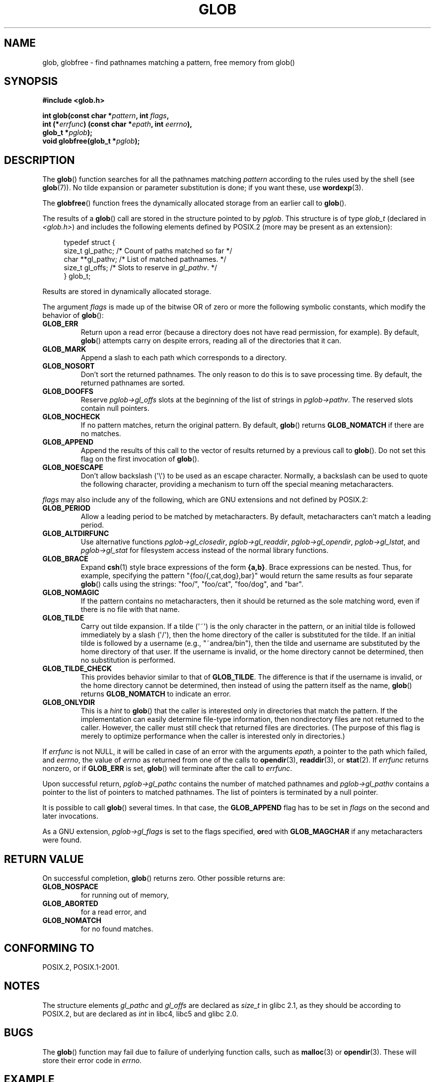 .\" Copyright (c) 1993 by Thomas Koenig (ig25@rz.uni-karlsruhe.de)
.\"
.\" %%%LICENSE_START(VERBATIM)
.\" Permission is granted to make and distribute verbatim copies of this
.\" manual provided the copyright notice and this permission notice are
.\" preserved on all copies.
.\"
.\" Permission is granted to copy and distribute modified versions of this
.\" manual under the conditions for verbatim copying, provided that the
.\" entire resulting derived work is distributed under the terms of a
.\" permission notice identical to this one.
.\"
.\" Since the Linux kernel and libraries are constantly changing, this
.\" manual page may be incorrect or out-of-date.  The author(s) assume no
.\" responsibility for errors or omissions, or for damages resulting from
.\" the use of the information contained herein.  The author(s) may not
.\" have taken the same level of care in the production of this manual,
.\" which is licensed free of charge, as they might when working
.\" professionally.
.\"
.\" Formatted or processed versions of this manual, if unaccompanied by
.\" the source, must acknowledge the copyright and authors of this work.
.\" %%%LICENSE_END
.\"
.\" Modified Wed Jul 28 11:12:17 1993 by Rik Faith (faith@cs.unc.edu)
.\" Modified Mon May 13 23:08:50 1996 by Martin Schulze (joey@linux.de)
.\" Modified 11 May 1998 by Joseph S. Myers (jsm28@cam.ac.uk)
.\" Modified 990912 by aeb
.\" 2007-10-10 mtk
.\"     Added description of GLOB_TILDE_NOMATCH
.\"     Expanded the description of various flags
.\"     Various wording fixes.
.\"
.TH GLOB 3  2007-10-10 "GNU" "Linux Programmer's Manual"
.SH NAME
glob, globfree \- find pathnames matching a pattern, free memory from glob()
.SH SYNOPSIS
.nf
.B #include <glob.h>
.sp
.BI "int glob(const char *" pattern ", int " flags ,
.br
.BI "         int (*" errfunc ") (const char *" epath ", int " eerrno ),
.br
.BI "         glob_t *" pglob );
.br
.BI "void globfree(glob_t *" pglob );
.fi
.SH DESCRIPTION
The
.BR glob ()
function searches for all the pathnames matching
.I pattern
according to the rules used by the shell (see
.BR glob (7)).
No tilde expansion or parameter substitution is done; if you want
these, use
.BR wordexp (3).
.PP
The
.BR globfree ()
function frees the dynamically allocated storage from an earlier call
to
.BR glob ().
.PP
The results of a
.BR glob ()
call are stored in the structure pointed to by
.IR pglob .
This structure is of type
.I glob_t
(declared in
.IR <glob.h> )
and includes the following elements defined by POSIX.2 (more may be
present as an extension):
.PP
.br
.in +4n
.nf
typedef struct {
    size_t   gl_pathc;    /* Count of paths matched so far  */
    char   **gl_pathv;    /* List of matched pathnames.  */
    size_t   gl_offs;     /* Slots to reserve in \fIgl_pathv\fP.  */
} glob_t;
.fi
.in
.PP
Results are stored in dynamically allocated storage.
.PP
The argument
.I flags
is made up of the bitwise OR of zero or more the following symbolic
constants, which modify the behavior of
.BR glob ():
.TP
.B GLOB_ERR
Return upon a read error (because a directory does not
have read permission, for example).
By default,
.BR glob ()
attempts carry on despite errors,
reading all of the directories that it can.
.TP
.B GLOB_MARK
Append a slash to each path which corresponds to a directory.
.TP
.B GLOB_NOSORT
Don't sort the returned pathnames.
The only reason to do this is to save processing time.
By default, the returned pathnames are sorted.
.TP
.B GLOB_DOOFFS
Reserve
.I pglob\->gl_offs
slots at the beginning of the list of strings in
.IR pglob\->pathv .
The reserved slots contain null pointers.
.TP
.B GLOB_NOCHECK
If no pattern matches, return the original pattern.
By default,
.BR glob ()
returns
.B GLOB_NOMATCH
if there are no matches.
.TP
.B GLOB_APPEND
Append the results of this call to the vector of results
returned by a previous call to
.BR glob ().
Do not set this flag on the first invocation of
.BR glob ().
.TP
.B GLOB_NOESCAPE
Don't allow backslash (\(aq\\\(aq) to be used as an escape
character.
Normally, a backslash can be used to quote the following character,
providing a mechanism to turn off the special meaning
metacharacters.
.PP
.I flags
may also include any of the following, which are GNU
extensions and not defined by POSIX.2:
.TP
.B GLOB_PERIOD
Allow a leading period to be matched by metacharacters.
By default, metacharacters can't match a leading period.
.TP
.B GLOB_ALTDIRFUNC
Use alternative functions
.IR pglob\->gl_closedir ,
.IR pglob\->gl_readdir ,
.IR pglob\->gl_opendir ,
.IR pglob\->gl_lstat ", and"
.I pglob\->gl_stat
for filesystem access instead of the normal library
functions.
.TP
.B GLOB_BRACE
Expand
.BR csh (1)
style brace expressions of the form
.BR {a,b} .
Brace expressions can be nested.
Thus, for example, specifying the pattern
"{foo/{,cat,dog},bar}" would return the same results as four separate
.BR glob ()
calls using the strings:
"foo/",
"foo/cat",
"foo/dog",
and
"bar".
.TP
.B GLOB_NOMAGIC
If the pattern contains no metacharacters,
then it should be returned as the sole matching word,
even if there is no file with that name.
.TP
.B GLOB_TILDE
Carry out tilde expansion.
If a tilde (\(aq~\(aq) is the only character in the pattern,
or an initial tilde is followed immediately by a slash (\(aq/\(aq),
then the home directory of the caller is substituted for
the tilde.
If an initial tilde is followed by a username (e.g., "~andrea/bin"),
then the tilde and username are substituted by the home directory
of that user.
If the username is invalid, or the home directory cannot be
determined, then no substitution is performed.
.TP
.B GLOB_TILDE_CHECK
This provides behavior similar to that of
.BR GLOB_TILDE .
The difference is that if the username is invalid, or the
home directory cannot be determined, then
instead of using the pattern itself as the name,
.BR glob ()
returns
.BR GLOB_NOMATCH
to indicate an error.
.TP
.B GLOB_ONLYDIR
This is a
.I hint
to
.BR glob ()
that the caller is interested only in directories that match the pattern.
If the implementation can easily determine file-type information,
then nondirectory files are not returned to the caller.
However, the caller must still check that returned files
are directories.
(The purpose of this flag is merely to optimize performance when
the caller is interested only in directories.)
.PP
If
.I errfunc
is not NULL,
it will be called in case of an error with the arguments
.IR epath ,
a pointer to the path which failed, and
.IR eerrno ,
the value of
.I errno
as returned from one of the calls to
.BR opendir (3),
.BR readdir (3),
or
.BR stat (2).
If
.I errfunc
returns nonzero, or if
.B GLOB_ERR
is set,
.BR glob ()
will terminate after the call to
.IR errfunc .
.PP
Upon successful return,
.I pglob\->gl_pathc
contains the number of matched pathnames and
.I pglob\->gl_pathv
contains a pointer to the list of pointers to matched pathnames.
The list of pointers is terminated by a null pointer.
.PP
It is possible to call
.BR glob ()
several times.
In that case, the
.B GLOB_APPEND
flag has to be set in
.I flags
on the second and later invocations.
.PP
As a GNU extension,
.I pglob\->gl_flags
is set to the flags specified,
.BR or ed
with
.B GLOB_MAGCHAR
if any metacharacters were found.
.SH RETURN VALUE
On successful completion,
.BR glob ()
returns zero.
Other possible returns are:
.TP
.B GLOB_NOSPACE
for running out of memory,
.TP
.B GLOB_ABORTED
for a read error, and
.TP
.B GLOB_NOMATCH
for no found matches.
.SH CONFORMING TO
POSIX.2, POSIX.1-2001.
.SH NOTES
The structure elements
.I gl_pathc
and
.I gl_offs
are declared as
.I size_t
in glibc 2.1, as they should be according to POSIX.2,
but are declared as
.I int
in libc4, libc5 and glibc 2.0.
.SH BUGS
The
.BR glob ()
function may fail due to failure of underlying function calls, such as
.BR malloc (3)
or
.BR opendir (3).
These will store their error code in
.IR errno .
.SH EXAMPLE
One example of use is the following code, which simulates typing
.sp
.in +4n
ls \-l *.c ../*.c
.in
.sp
in the shell:
.nf
.in +4n

glob_t globbuf;

globbuf.gl_offs = 2;
glob("*.c", GLOB_DOOFFS, NULL, &globbuf);
glob("../*.c", GLOB_DOOFFS | GLOB_APPEND, NULL, &globbuf);
globbuf.gl_pathv[0] = "ls";
globbuf.gl_pathv[1] = "\-l";
execvp("ls", &globbuf.gl_pathv[0]);
.in
.fi
.SH SEE ALSO
.BR ls (1),
.BR sh (1),
.BR stat (2),
.BR exec (3),
.BR fnmatch (3),
.BR malloc (3),
.BR opendir (3),
.BR readdir (3),
.BR wordexp (3),
.BR glob (7)
.SH COLOPHON
This page is part of release 3.70 of the Linux
.I man-pages
project.
A description of the project,
information about reporting bugs,
and the latest version of this page,
can be found at
\%http://www.kernel.org/doc/man\-pages/.

